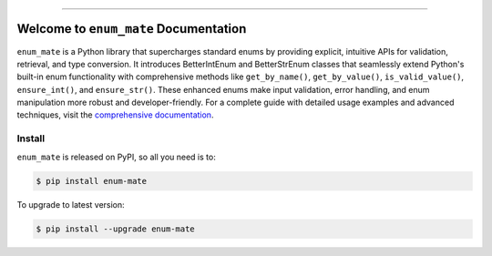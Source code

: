 
.. image:: https://readthedocs.org/projects/enum-mate/badge/?version=latest
    :target: https://enum-mate.readthedocs.io/en/latest/
    :alt: Documentation Status

.. image:: https://github.com/MacHu-GWU/enum_mate-project/actions/workflows/main.yml/badge.svg
    :target: https://github.com/MacHu-GWU/enum_mate-project/actions?query=workflow:CI

.. image:: https://codecov.io/gh/MacHu-GWU/enum_mate-project/branch/main/graph/badge.svg
    :target: https://codecov.io/gh/MacHu-GWU/enum_mate-project

.. image:: https://img.shields.io/pypi/v/enum-mate.svg
    :target: https://pypi.python.org/pypi/enum-mate

.. image:: https://img.shields.io/pypi/l/enum-mate.svg
    :target: https://pypi.python.org/pypi/enum-mate

.. image:: https://img.shields.io/pypi/pyversions/enum-mate.svg
    :target: https://pypi.python.org/pypi/enum-mate

.. image:: https://img.shields.io/badge/✍️_Release_History!--None.svg?style=social&logo=github
    :target: https://github.com/MacHu-GWU/enum_mate-project/blob/main/release-history.rst

.. image:: https://img.shields.io/badge/⭐_Star_me_on_GitHub!--None.svg?style=social&logo=github
    :target: https://github.com/MacHu-GWU/enum_mate-project

------

.. image:: https://img.shields.io/badge/Link-API-blue.svg
    :target: https://enum-mate.readthedocs.io/en/latest/py-modindex.html

.. image:: https://img.shields.io/badge/Link-Install-blue.svg
    :target: `install`_

.. image:: https://img.shields.io/badge/Link-GitHub-blue.svg
    :target: https://github.com/MacHu-GWU/enum_mate-project

.. image:: https://img.shields.io/badge/Link-Submit_Issue-blue.svg
    :target: https://github.com/MacHu-GWU/enum_mate-project/issues

.. image:: https://img.shields.io/badge/Link-Request_Feature-blue.svg
    :target: https://github.com/MacHu-GWU/enum_mate-project/issues

.. image:: https://img.shields.io/badge/Link-Download-blue.svg
    :target: https://pypi.org/pypi/enum-mate#files


Welcome to ``enum_mate`` Documentation
==============================================================================
.. image:: https://enum-mate.readthedocs.io/en/latest/_static/enum_mate-logo.png
    :target: https://enum-mate.readthedocs.io/en/latest/

``enum_mate`` is a Python library that supercharges standard enums by providing explicit, intuitive APIs for validation, retrieval, and type conversion. It introduces BetterIntEnum and BetterStrEnum classes that seamlessly extend Python's built-in enum functionality with comprehensive methods like ``get_by_name()``, ``get_by_value()``, ``is_valid_value()``, ``ensure_int()``, and ``ensure_str()``. These enhanced enums make input validation, error handling, and enum manipulation more robust and developer-friendly. For a complete guide with detailed usage examples and advanced techniques, visit the `comprehensive documentation <https://enum-mate.readthedocs.io/en/latest/>`_.


.. _install:

Install
------------------------------------------------------------------------------

``enum_mate`` is released on PyPI, so all you need is to:

.. code-block:: console

    $ pip install enum-mate

To upgrade to latest version:

.. code-block:: console

    $ pip install --upgrade enum-mate
